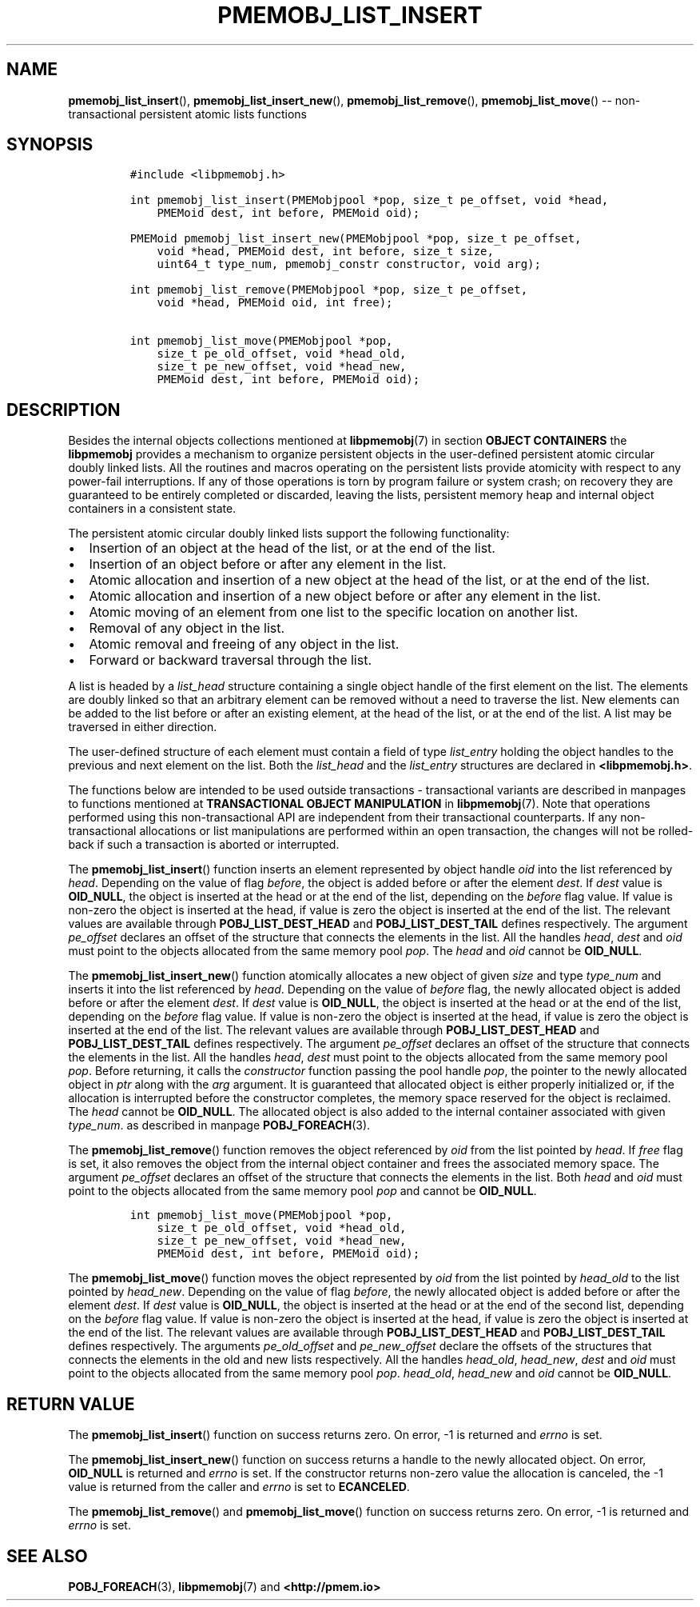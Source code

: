 .\" Automatically generated by Pandoc 1.16.0.2
.\"
.TH "PMEMOBJ_LIST_INSERT" "3" "2017-09-26" "NVM Library - pmemobj API version 2.2" "NVML Programmer's Manual"
.hy
.\" Copyright 2014-2017, Intel Corporation
.\"
.\" Redistribution and use in source and binary forms, with or without
.\" modification, are permitted provided that the following conditions
.\" are met:
.\"
.\"     * Redistributions of source code must retain the above copyright
.\"       notice, this list of conditions and the following disclaimer.
.\"
.\"     * Redistributions in binary form must reproduce the above copyright
.\"       notice, this list of conditions and the following disclaimer in
.\"       the documentation and/or other materials provided with the
.\"       distribution.
.\"
.\"     * Neither the name of the copyright holder nor the names of its
.\"       contributors may be used to endorse or promote products derived
.\"       from this software without specific prior written permission.
.\"
.\" THIS SOFTWARE IS PROVIDED BY THE COPYRIGHT HOLDERS AND CONTRIBUTORS
.\" "AS IS" AND ANY EXPRESS OR IMPLIED WARRANTIES, INCLUDING, BUT NOT
.\" LIMITED TO, THE IMPLIED WARRANTIES OF MERCHANTABILITY AND FITNESS FOR
.\" A PARTICULAR PURPOSE ARE DISCLAIMED. IN NO EVENT SHALL THE COPYRIGHT
.\" OWNER OR CONTRIBUTORS BE LIABLE FOR ANY DIRECT, INDIRECT, INCIDENTAL,
.\" SPECIAL, EXEMPLARY, OR CONSEQUENTIAL DAMAGES (INCLUDING, BUT NOT
.\" LIMITED TO, PROCUREMENT OF SUBSTITUTE GOODS OR SERVICES; LOSS OF USE,
.\" DATA, OR PROFITS; OR BUSINESS INTERRUPTION) HOWEVER CAUSED AND ON ANY
.\" THEORY OF LIABILITY, WHETHER IN CONTRACT, STRICT LIABILITY, OR TORT
.\" (INCLUDING NEGLIGENCE OR OTHERWISE) ARISING IN ANY WAY OUT OF THE USE
.\" OF THIS SOFTWARE, EVEN IF ADVISED OF THE POSSIBILITY OF SUCH DAMAGE.
.SH NAME
.PP
\f[B]pmemobj_list_insert\f[](), \f[B]pmemobj_list_insert_new\f[](),
\f[B]pmemobj_list_remove\f[](), \f[B]pmemobj_list_move\f[]() \-\-
non\-transactional persistent atomic lists functions
.SH SYNOPSIS
.IP
.nf
\f[C]
#include\ <libpmemobj.h>

int\ pmemobj_list_insert(PMEMobjpool\ *pop,\ size_t\ pe_offset,\ void\ *head,
\ \ \ \ PMEMoid\ dest,\ int\ before,\ PMEMoid\ oid);

PMEMoid\ pmemobj_list_insert_new(PMEMobjpool\ *pop,\ size_t\ pe_offset,
\ \ \ \ void\ *head,\ PMEMoid\ dest,\ int\ before,\ size_t\ size,
\ \ \ \ uint64_t\ type_num,\ pmemobj_constr\ constructor,\ void\ arg);

int\ pmemobj_list_remove(PMEMobjpool\ *pop,\ size_t\ pe_offset,
\ \ \ \ void\ *head,\ PMEMoid\ oid,\ int\ free);

int\ pmemobj_list_move(PMEMobjpool\ *pop,
\ \ \ \ size_t\ pe_old_offset,\ void\ *head_old,
\ \ \ \ size_t\ pe_new_offset,\ void\ *head_new,
\ \ \ \ PMEMoid\ dest,\ int\ before,\ PMEMoid\ oid);
\f[]
.fi
.SH DESCRIPTION
.PP
Besides the internal objects collections mentioned at
\f[B]libpmemobj\f[](7) in section \f[B]OBJECT CONTAINERS\f[] the
\f[B]libpmemobj\f[] provides a mechanism to organize persistent objects
in the user\-defined persistent atomic circular doubly linked lists.
All the routines and macros operating on the persistent lists provide
atomicity with respect to any power\-fail interruptions.
If any of those operations is torn by program failure or system crash;
on recovery they are guaranteed to be entirely completed or discarded,
leaving the lists, persistent memory heap and internal object containers
in a consistent state.
.PP
The persistent atomic circular doubly linked lists support the following
functionality:
.IP \[bu] 2
Insertion of an object at the head of the list, or at the end of the
list.
.IP \[bu] 2
Insertion of an object before or after any element in the list.
.IP \[bu] 2
Atomic allocation and insertion of a new object at the head of the list,
or at the end of the list.
.IP \[bu] 2
Atomic allocation and insertion of a new object before or after any
element in the list.
.IP \[bu] 2
Atomic moving of an element from one list to the specific location on
another list.
.IP \[bu] 2
Removal of any object in the list.
.IP \[bu] 2
Atomic removal and freeing of any object in the list.
.IP \[bu] 2
Forward or backward traversal through the list.
.PP
A list is headed by a \f[I]list_head\f[] structure containing a single
object handle of the first element on the list.
The elements are doubly linked so that an arbitrary element can be
removed without a need to traverse the list.
New elements can be added to the list before or after an existing
element, at the head of the list, or at the end of the list.
A list may be traversed in either direction.
.PP
The user\-defined structure of each element must contain a field of type
\f[I]list_entry\f[] holding the object handles to the previous and next
element on the list.
Both the \f[I]list_head\f[] and the \f[I]list_entry\f[] structures are
declared in \f[B]<libpmemobj.h>\f[].
.PP
The functions below are intended to be used outside transactions \-
transactional variants are described in manpages to functions mentioned
at \f[B]TRANSACTIONAL OBJECT MANIPULATION\f[] in \f[B]libpmemobj\f[](7).
Note that operations performed using this non\-transactional API are
independent from their transactional counterparts.
If any non\-transactional allocations or list manipulations are
performed within an open transaction, the changes will not be
rolled\-back if such a transaction is aborted or interrupted.
.PP
The \f[B]pmemobj_list_insert\f[]() function inserts an element
represented by object handle \f[I]oid\f[] into the list referenced by
\f[I]head\f[].
Depending on the value of flag \f[I]before\f[], the object is added
before or after the element \f[I]dest\f[].
If \f[I]dest\f[] value is \f[B]OID_NULL\f[], the object is inserted at
the head or at the end of the list, depending on the \f[I]before\f[]
flag value.
If value is non\-zero the object is inserted at the head, if value is
zero the object is inserted at the end of the list.
The relevant values are available through \f[B]POBJ_LIST_DEST_HEAD\f[]
and \f[B]POBJ_LIST_DEST_TAIL\f[] defines respectively.
The argument \f[I]pe_offset\f[] declares an offset of the structure that
connects the elements in the list.
All the handles \f[I]head\f[], \f[I]dest\f[] and \f[I]oid\f[] must point
to the objects allocated from the same memory pool \f[I]pop\f[].
The \f[I]head\f[] and \f[I]oid\f[] cannot be \f[B]OID_NULL\f[].
.PP
The \f[B]pmemobj_list_insert_new\f[]() function atomically allocates a
new object of given \f[I]size\f[] and type \f[I]type_num\f[] and inserts
it into the list referenced by \f[I]head\f[].
Depending on the value of \f[I]before\f[] flag, the newly allocated
object is added before or after the element \f[I]dest\f[].
If \f[I]dest\f[] value is \f[B]OID_NULL\f[], the object is inserted at
the head or at the end of the list, depending on the \f[I]before\f[]
flag value.
If value is non\-zero the object is inserted at the head, if value is
zero the object is inserted at the end of the list.
The relevant values are available through \f[B]POBJ_LIST_DEST_HEAD\f[]
and \f[B]POBJ_LIST_DEST_TAIL\f[] defines respectively.
The argument \f[I]pe_offset\f[] declares an offset of the structure that
connects the elements in the list.
All the handles \f[I]head\f[], \f[I]dest\f[] must point to the objects
allocated from the same memory pool \f[I]pop\f[].
Before returning, it calls the \f[I]constructor\f[] function passing the
pool handle \f[I]pop\f[], the pointer to the newly allocated object in
\f[I]ptr\f[] along with the \f[I]arg\f[] argument.
It is guaranteed that allocated object is either properly initialized
or, if the allocation is interrupted before the constructor completes,
the memory space reserved for the object is reclaimed.
The \f[I]head\f[] cannot be \f[B]OID_NULL\f[].
The allocated object is also added to the internal container associated
with given \f[I]type_num\f[].
as described in manpage \f[B]POBJ_FOREACH\f[](3).
.PP
The \f[B]pmemobj_list_remove\f[]() function removes the object
referenced by \f[I]oid\f[] from the list pointed by \f[I]head\f[].
If \f[I]free\f[] flag is set, it also removes the object from the
internal object container and frees the associated memory space.
The argument \f[I]pe_offset\f[] declares an offset of the structure that
connects the elements in the list.
Both \f[I]head\f[] and \f[I]oid\f[] must point to the objects allocated
from the same memory pool \f[I]pop\f[] and cannot be \f[B]OID_NULL\f[].
.IP
.nf
\f[C]
int\ pmemobj_list_move(PMEMobjpool\ *pop,
\ \ \ \ size_t\ pe_old_offset,\ void\ *head_old,
\ \ \ \ size_t\ pe_new_offset,\ void\ *head_new,
\ \ \ \ PMEMoid\ dest,\ int\ before,\ PMEMoid\ oid);
\f[]
.fi
.PP
The \f[B]pmemobj_list_move\f[]() function moves the object represented
by \f[I]oid\f[] from the list pointed by \f[I]head_old\f[] to the list
pointed by \f[I]head_new\f[].
Depending on the value of flag \f[I]before\f[], the newly allocated
object is added before or after the element \f[I]dest\f[].
If \f[I]dest\f[] value is \f[B]OID_NULL\f[], the object is inserted at
the head or at the end of the second list, depending on the
\f[I]before\f[] flag value.
If value is non\-zero the object is inserted at the head, if value is
zero the object is inserted at the end of the list.
The relevant values are available through \f[B]POBJ_LIST_DEST_HEAD\f[]
and \f[B]POBJ_LIST_DEST_TAIL\f[] defines respectively.
The arguments \f[I]pe_old_offset\f[] and \f[I]pe_new_offset\f[] declare
the offsets of the structures that connects the elements in the old and
new lists respectively.
All the handles \f[I]head_old\f[], \f[I]head_new\f[], \f[I]dest\f[] and
\f[I]oid\f[] must point to the objects allocated from the same memory
pool \f[I]pop\f[].
\f[I]head_old\f[], \f[I]head_new\f[] and \f[I]oid\f[] cannot be
\f[B]OID_NULL\f[].
.SH RETURN VALUE
.PP
The \f[B]pmemobj_list_insert\f[]() function on success returns zero.
On error, \-1 is returned and \f[I]errno\f[] is set.
.PP
The \f[B]pmemobj_list_insert_new\f[]() function on success returns a
handle to the newly allocated object.
On error, \f[B]OID_NULL\f[] is returned and \f[I]errno\f[] is set.
If the constructor returns non\-zero value the allocation is canceled,
the \-1 value is returned from the caller and \f[I]errno\f[] is set to
\f[B]ECANCELED\f[].
.PP
The \f[B]pmemobj_list_remove\f[]() and \f[B]pmemobj_list_move\f[]()
function on success returns zero.
On error, \-1 is returned and \f[I]errno\f[] is set.
.SH SEE ALSO
.PP
\f[B]POBJ_FOREACH\f[](3), \f[B]libpmemobj\f[](7) and
\f[B]<http://pmem.io>\f[]
